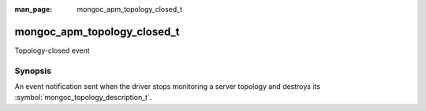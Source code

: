 :man_page: mongoc_apm_topology_closed_t

mongoc_apm_topology_closed_t
============================

Topology-closed event

Synopsis
--------

An event notification sent when the driver stops monitoring a server topology and destroys its :symbol:`mongoc_topology_description_t`.

.. seealso::

  | :doc:`Introduction to Application Performance Monitoring <application-performance-monitoring>`

.. only:: html

  Functions
  ---------

  .. toctree::
    :titlesonly:
    :maxdepth: 1

    mongoc_apm_topology_closed_get_context
    mongoc_apm_topology_closed_get_topology_id

